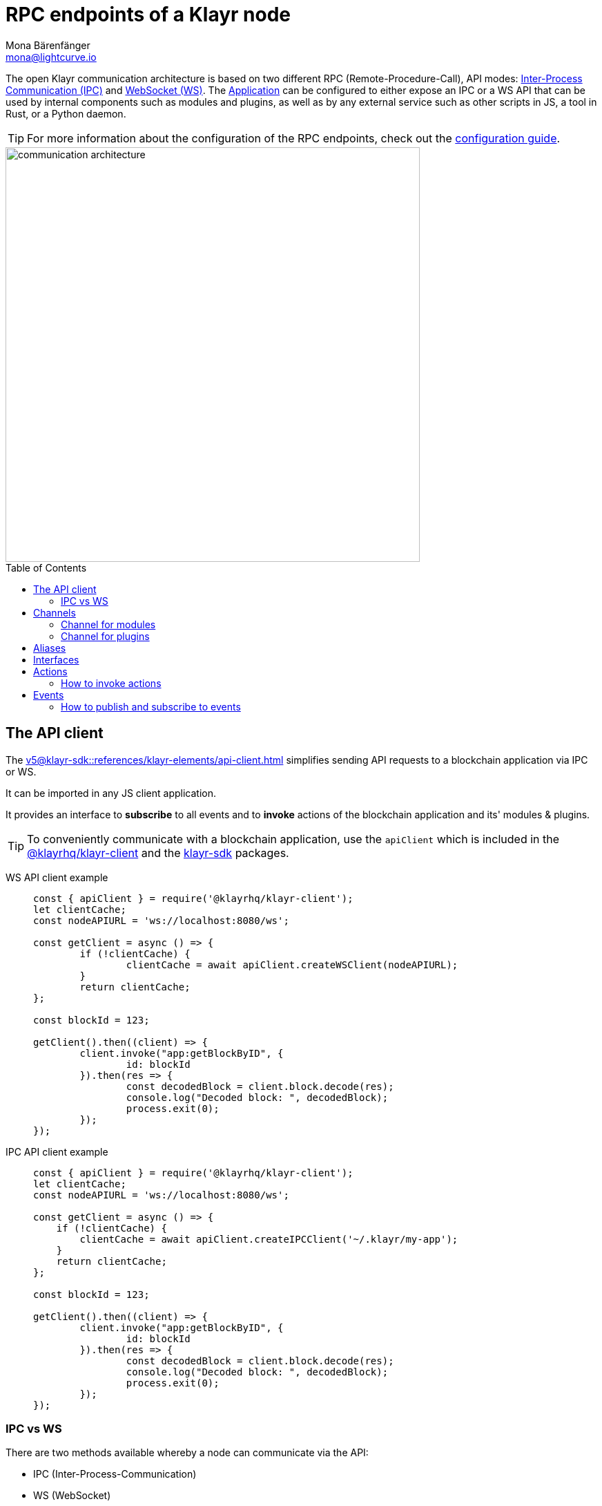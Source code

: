 = RPC endpoints of a Klayr node
Mona Bärenfänger <mona@lightcurve.io>
:description: Introduces the Klayr communication architecture, which is based on IPC Unix Sockets and WebSocket.
//Settings
:toc: preamble
:idprefix:
:idseparator: -
:imagesdir: ../../assets/images
:sdk_docs: v5@klayr-sdk::
//External URLs
:url_npm_klayr_sdk: https://www.npmjs.com/package/klayr-sdk
:url_wiki_ipc: https://en.wikipedia.org/wiki/Inter-process_communication
:url_websocket: https://en.wikipedia.org/wiki/WebSocket
:url_eda: https://en.wikipedia.org/wiki/Event-driven_architecture
// Project URLs
:url_advanced_architecture: understand-blockchain/architecture.adoc#application
:url_advanced_rpc: api/klayr-node-rpc.adoc
:url_guides_config_rpc: build-blockchain/configure-app.adoc#rpc
:url_intro_modules: understand-blockchain/modules-assets.adoc
:url_intro_modules_assets: understand-blockchain/modules-assets.adoc#assets
:url_intro_modules_lifecycle: understand-blockchain/modules-assets.adoc#lifecycle-hooks
:url_intro_modules_statestore: understand-blockchain/modules-assets.adoc#the-state-store
:url_intro_plugins: understand-blockchain/plugins.adoc
:url_intro_plugins_load: understand-blockchain/plugins.adoc#defining-the-plugin-logic
:url_references_elements_apiclient: {sdk_docs}references/klayr-elements/api-client.adoc
:url_references_elements_client: {sdk_docs}references/klayr-elements/client.adoc
:url_references_plugins_monitor: {sdk_docs}plugins/monitor-plugin.adoc
:url_advanced_rpc_actions: {url_advanced_rpc}#actions
:url_advanced_rpc_events: {url_advanced_rpc}#events
:url_guides_asset: build-blockchain/create-asset.adoc
:url_klayr_sdk: glossary.adoc#klayr-sdk

The open Klayr communication architecture is based on two different RPC (Remote-Procedure-Call), API modes: {url_wiki_ipc}[Inter-Process Communication (IPC)^] and {url_websocket}[WebSocket (WS)^].
The xref:{url_advanced_architecture}[Application] can be configured to either expose an IPC or a WS API that can be used by internal components such as modules and plugins, as well as by any external service such as other scripts in JS, a tool in Rust, or a Python daemon.

TIP: For more information about the configuration of the RPC endpoints, check out the xref:{url_guides_config_rpc}[configuration guide].

image::intro/communication-architecture.png[,600 ,align="center"]

[[the-api-client]]
== The API client

The xref:{url_references_elements_apiclient}[] simplifies sending API requests to a blockchain application via IPC or WS.

It can be imported in any JS client application.

It  provides an interface to *subscribe* to all events and to *invoke* actions of the blockchain application and its' modules & plugins.

TIP: To conveniently communicate with a blockchain application, use the `apiClient` which is included in the xref:{url_references_elements_client}[@klayrhq/klayr-client] and the {url_npm_klayr_sdk}[klayr-sdk^] packages.

[tabs]

=====
WS API client example::
+
--
[source,js]
----
const { apiClient } = require('@klayrhq/klayr-client');
let clientCache;
const nodeAPIURL = 'ws://localhost:8080/ws';

const getClient = async () => {
	if (!clientCache) {
		clientCache = await apiClient.createWSClient(nodeAPIURL);
	}
	return clientCache;
};

const blockId = 123;

getClient().then((client) => {
	client.invoke("app:getBlockByID", {
		id: blockId
	}).then(res => {
		const decodedBlock = client.block.decode(res);
		console.log("Decoded block: ", decodedBlock);
		process.exit(0);
	});
});
----
--
IPC API client example::
+
--
[source,js]
----
const { apiClient } = require('@klayrhq/klayr-client');
let clientCache;
const nodeAPIURL = 'ws://localhost:8080/ws';

const getClient = async () => {
    if (!clientCache) {
        clientCache = await apiClient.createIPCClient('~/.klayr/my-app');
    }
    return clientCache;
};

const blockId = 123;

getClient().then((client) => {
	client.invoke("app:getBlockByID", {
		id: blockId
	}).then(res => {
		const decodedBlock = client.block.decode(res);
		console.log("Decoded block: ", decodedBlock);
		process.exit(0);
	});
});
----
--
=====

=== IPC vs WS

There are two methods available whereby a node can communicate via the API:

* IPC (Inter-Process-Communication)
* WS (WebSocket)

In general, IPC is the preferred method for local connections for the following reasons:

* It is slightly faster
* It supports synchronous data exchange
* It does not use the system ports, therefore avoiding any risk of collision when the ports are already in use by another application

WS, on the contrary, should be used if the node API communicates with services on remote servers.

== Channels

All modules and plugins have access to a `channel` to communicate with the application via actions and events.

=== Channel for modules

The channel in modules has only one purpose: it allows a module to publish events to the application which were defined in the <<events>> property of the module.

The channel is accessible inside of a module under `this._channel`.
It is used especially in the xref:{url_intro_modules_lifecycle}[lifecycle-hooks], to publish the events of the module.

The following function is available for a `channel` inside a module:

* `publish(eventName: string, data?: object)`: Publishes an event.

An example how to use the channel to publish an event is shown below:

[source,js]
----
this._channel.publish('hello:newHello', {
  sender: transaction._senderAddress.toString('hex'),
  hello: helloAsset.helloString
});
----

The above code example will publish the event `hello:newHello` to the application, and attach an object which is containing the sender address and the hello message of the last sent xref:{url_guides_asset}[hello transaction].

=== Channel for plugins

The channel is used inside of the xref:{url_intro_plugins_load}[load()] function of a plugin.

The following functions are available for a `channel` inside a plugin:

* `publish(eventName: string, data?: object)`: Publishes an event.
* `subscribe(eventName: string, cb: EventCallback)`: Subscribes to an event.
* `once(actionName: string, cb: EventCallback)`: Executes the callback only once, when receiving the event for the first time.
* `invoke(actionName: string, params?: object)`: Invokes an action.

[source,js]
----
channel.subscribe('app:block:new', ({ data }) => {
    const decodedBlock = this.codec.decodeBlock(data.block);
    this._knownTimestamps.push(decodedBlock.header.timestamp);
    channel.publish('myPlugin:timestamp', { timestamp: decodedBlock.header.timestamp });
});
----

== Aliases

<<events>> and <<actions>> are identified by their alias.

Example alias:

 "monitor:getTransactionStats"

The alias always consists of the following parts:

. *Prefix:* Consists of the module or plugin name that provides the respective action or event.
Equals `app` if it's an xref:{url_advanced_rpc}[application event or action].
The prefix `monitor` in this example is referring the the xref:{url_references_plugins_monitor}[].
. *Separator:*
Prefix and suffix are always separated by a colon `:`.
. *Suffix:* The respective name of the event or action.

== Interfaces

A blockchain application communicates via <<actions>> and <<events>> which can be invoked (actions), or subscribed to (events), via WebSocket.

The different components of the application each have access to different parts of these interfaces.
This is summarized in the following table.

For each action and event displayed below, the following statements apply:

* ... `reply` means, the component can reply to this kind of RPC request.
* ... `invoke` means, the component can invoke this kind of RPC request.
* ... `publish` means, the component can publish events.
* ... `subscribe` means, the component can subscribe to events.


image::intro/sdk-interfaces.png[,600 ,align="center"]

== Actions

Actions are invoked to receive specific data from the blockchain application.
Actions are part of the request / response API, and are invoked via RPCs.

The following components can *expose* actions:

* xref:{url_intro_modules}[]
* xref:{url_intro_plugins}[]
* and also the application itself, see xref:{url_advanced_rpc_actions}[application actions]

The following components can *invoke* actions:

* Plugins
* External services/applications

=== How to invoke actions

The first argument is always the <<aliases,alias>>.
If input data is required, it is provided as a second argument.

[tabs]

=====
API client::
+
--
Actions can be invoked by <<the-api-client>>.

.How to invoke different kind of actions with the API client
[source,js]
----
const data = await client.invoke('app:getSchema'); // <1>
const data = await client.invoke('app:actionName', input); // <2>
client.invoke('monitor:getTransactionStats').then((val) => { // <3>
    console.log(val);
});
----

<1> How to invoke an action.
<2> How to invoke an action that needs some data input.
<3> Example of how to invoke an action of the monitor plugin.
--
Channel::
+
--
Actions can be invoked by plugins with the <<channel-for-plugins>>.

.How to invoke an action inside a plugin
[source,js]
----
this._nodeInfo = await this.channel.invoke("app:getNodeInfo");
----
--
=====

== Events

Events are part of the public publish / subscribe API of a blockchain application.
If an event is published it is immediately received by all of the subscribers of the event.

The following components can *publish* events:

* xref:{url_intro_modules}[]
* xref:{url_intro_plugins}[]
* and also the application itself, see xref:{url_advanced_rpc_events}[application events]

The following components can *subscribe* to events:

* Plugins
* External services / applications

=== How to publish and subscribe to events

Events are published inside lifecycle hooks of the module.
The `channel` is available inside the lifecycle hooks, which offers the possibility to subscribe and publish to events, as well as invoking actions in the network.

.Publishing an event
[source,typescript]
----
channel.publish('pluginAlias:timestamp', { info: 'sample' });
----

Example for subscribing to an event by utilizing <<the-api-client>>:

.Subscribing to an event
[source,typescript]
----
client.subscribe('pluginAlias:timestamp', ( data ) => {
  console.log(data);
});
client.subscribe('app:block:new', ( data ) => {
  console.log('new block:',data);
});
----

